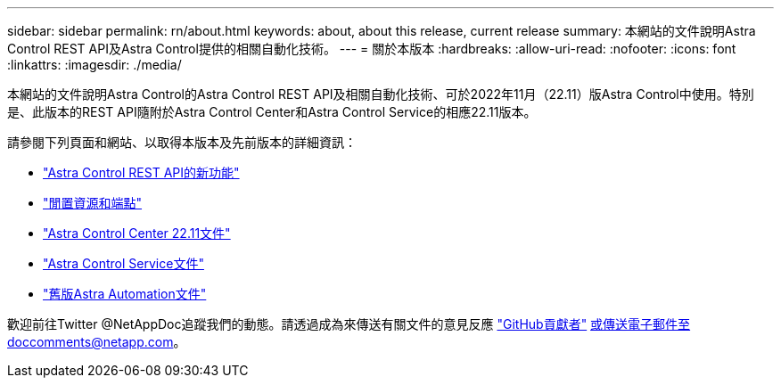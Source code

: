 ---
sidebar: sidebar 
permalink: rn/about.html 
keywords: about, about this release, current release 
summary: 本網站的文件說明Astra Control REST API及Astra Control提供的相關自動化技術。 
---
= 關於本版本
:hardbreaks:
:allow-uri-read: 
:nofooter: 
:icons: font
:linkattrs: 
:imagesdir: ./media/


[role="lead"]
本網站的文件說明Astra Control的Astra Control REST API及相關自動化技術、可於2022年11月（22.11）版Astra Control中使用。特別是、此版本的REST API隨附於Astra Control Center和Astra Control Service的相應22.11版本。

請參閱下列頁面和網站、以取得本版本及先前版本的詳細資訊：

* link:../rn/whats_new.html["Astra Control REST API的新功能"]
* link:../endpoints/resources.html["閒置資源和端點"]
* https://docs.netapp.com/us-en/astra-control-center/["Astra Control Center 22.11文件"^]
* https://docs.netapp.com/us-en/astra-control-service/["Astra Control Service文件"^]
* link:../aa-earlier-versions.html["舊版Astra Automation文件"]


歡迎前往Twitter @NetAppDoc追蹤我們的動態。請透過成為來傳送有關文件的意見反應 link:https://docs.netapp.com/us-en/contribute/["GitHub貢獻者"^] 或傳送電子郵件至doccomments@netapp.com。
